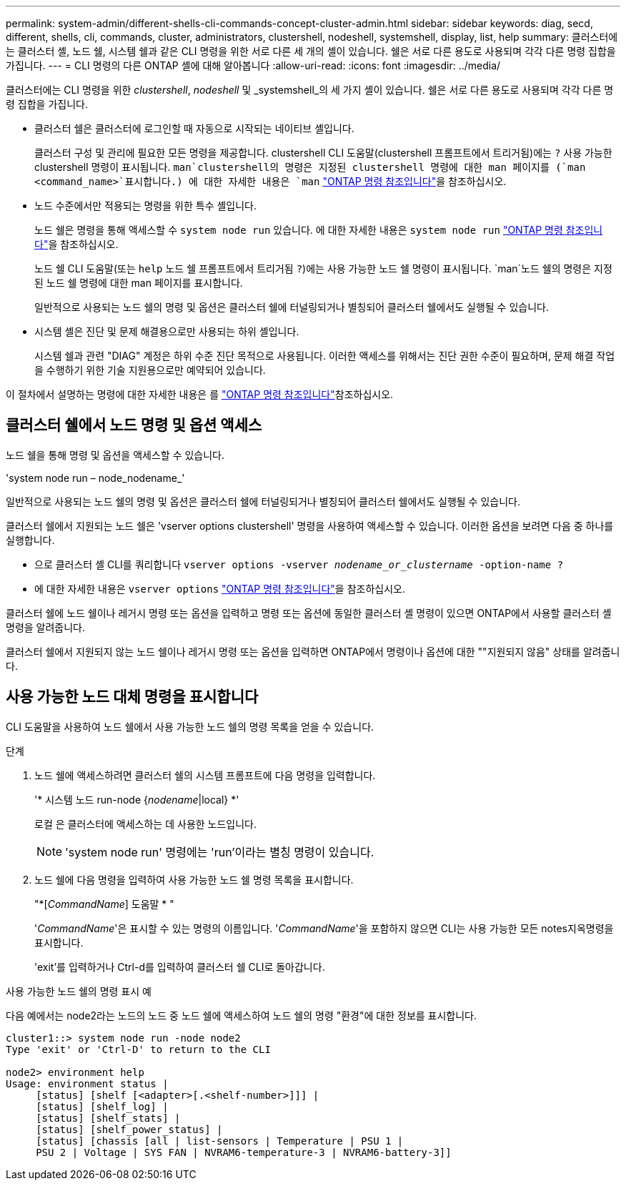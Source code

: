 ---
permalink: system-admin/different-shells-cli-commands-concept-cluster-admin.html 
sidebar: sidebar 
keywords: diag, secd, different, shells, cli, commands, cluster, administrators, clustershell, nodeshell, systemshell, display, list, help 
summary: 클러스터에는 클러스터 셸, 노드 쉘, 시스템 쉘과 같은 CLI 명령을 위한 서로 다른 세 개의 셸이 있습니다. 쉘은 서로 다른 용도로 사용되며 각각 다른 명령 집합을 가집니다. 
---
= CLI 명령의 다른 ONTAP 셸에 대해 알아봅니다
:allow-uri-read: 
:icons: font
:imagesdir: ../media/


[role="lead"]
클러스터에는 CLI 명령을 위한 _clustershell_, _nodeshell_ 및 _systemshell_의 세 가지 셸이 있습니다. 쉘은 서로 다른 용도로 사용되며 각각 다른 명령 집합을 가집니다.

* 클러스터 쉘은 클러스터에 로그인할 때 자동으로 시작되는 네이티브 셸입니다.
+
클러스터 구성 및 관리에 필요한 모든 명령을 제공합니다. clustershell CLI 도움말(clustershell 프롬프트에서 트리거됨)에는 `?` 사용 가능한 clustershell 명령이 표시됩니다.  `man`clustershell의 명령은 지정된 clustershell 명령에 대한 man 페이지를 (`man <command_name>`표시합니다.) 에 대한 자세한 내용은 `man` link:https://docs.netapp.com/us-en/ontap-cli/man.html["ONTAP 명령 참조입니다"^]을 참조하십시오.

* 노드 수준에서만 적용되는 명령을 위한 특수 셸입니다.
+
노드 쉘은 명령을 통해 액세스할 수 `system node run` 있습니다. 에 대한 자세한 내용은 `system node run` link:https://docs.netapp.com/us-en/ontap-cli/system-node-run.html["ONTAP 명령 참조입니다"^]을 참조하십시오.

+
노드 쉘 CLI 도움말(또는 `help` 노드 쉘 프롬프트에서 트리거됨 `?`)에는 사용 가능한 노드 쉘 명령이 표시됩니다.  `man`노드 쉘의 명령은 지정된 노드 쉘 명령에 대한 man 페이지를 표시합니다.

+
일반적으로 사용되는 노드 쉘의 명령 및 옵션은 클러스터 쉘에 터널링되거나 별칭되어 클러스터 쉘에서도 실행될 수 있습니다.

* 시스템 셸은 진단 및 문제 해결용으로만 사용되는 하위 셸입니다.
+
시스템 쉘과 관련 "DIAG" 계정은 하위 수준 진단 목적으로 사용됩니다. 이러한 액세스를 위해서는 진단 권한 수준이 필요하며, 문제 해결 작업을 수행하기 위한 기술 지원용으로만 예약되어 있습니다.



이 절차에서 설명하는 명령에 대한 자세한 내용은 를 link:https://docs.netapp.com/us-en/ontap-cli/["ONTAP 명령 참조입니다"^]참조하십시오.



== 클러스터 쉘에서 노드 명령 및 옵션 액세스

노드 쉘을 통해 명령 및 옵션을 액세스할 수 있습니다.

'system node run – node_nodename_'

일반적으로 사용되는 노드 쉘의 명령 및 옵션은 클러스터 쉘에 터널링되거나 별칭되어 클러스터 쉘에서도 실행될 수 있습니다.

클러스터 쉘에서 지원되는 노드 쉘은 'vserver options clustershell' 명령을 사용하여 액세스할 수 있습니다. 이러한 옵션을 보려면 다음 중 하나를 실행합니다.

* 으로 클러스터 셸 CLI를 쿼리합니다 `vserver options -vserver _nodename_or_clustername_ -option-name ?`
* 에 대한 자세한 내용은 `vserver options` link:https://docs.netapp.com/us-en/ontap-cli/search.html?q=vserver+options["ONTAP 명령 참조입니다"^]을 참조하십시오.


클러스터 쉘에 노드 쉘이나 레거시 명령 또는 옵션을 입력하고 명령 또는 옵션에 동일한 클러스터 셸 명령이 있으면 ONTAP에서 사용할 클러스터 셸 명령을 알려줍니다.

클러스터 쉘에서 지원되지 않는 노드 쉘이나 레거시 명령 또는 옵션을 입력하면 ONTAP에서 명령이나 옵션에 대한 ""지원되지 않음" 상태를 알려줍니다.



== 사용 가능한 노드 대체 명령을 표시합니다

CLI 도움말을 사용하여 노드 쉘에서 사용 가능한 노드 쉘의 명령 목록을 얻을 수 있습니다.

.단계
. 노드 쉘에 액세스하려면 클러스터 쉘의 시스템 프롬프트에 다음 명령을 입력합니다.
+
'* 시스템 노드 run-node {_nodename_|local} *'

+
로컬 은 클러스터에 액세스하는 데 사용한 노드입니다.

+
[NOTE]
====
'system node run' 명령에는 'run'이라는 별칭 명령이 있습니다.

====
. 노드 쉘에 다음 명령을 입력하여 사용 가능한 노드 쉘 명령 목록을 표시합니다.
+
"*[_CommandName_] 도움말 * "

+
'_CommandName_'은 표시할 수 있는 명령의 이름입니다. '_CommandName_'을 포함하지 않으면 CLI는 사용 가능한 모든 notes지옥명령을 표시합니다.

+
'exit'를 입력하거나 Ctrl-d를 입력하여 클러스터 쉘 CLI로 돌아갑니다.



.사용 가능한 노드 쉘의 명령 표시 예
다음 예에서는 node2라는 노드의 노드 중 노드 쉘에 액세스하여 노드 쉘의 명령 "환경"에 대한 정보를 표시합니다.

[listing]
----
cluster1::> system node run -node node2
Type 'exit' or 'Ctrl-D' to return to the CLI

node2> environment help
Usage: environment status |
     [status] [shelf [<adapter>[.<shelf-number>]]] |
     [status] [shelf_log] |
     [status] [shelf_stats] |
     [status] [shelf_power_status] |
     [status] [chassis [all | list-sensors | Temperature | PSU 1 |
     PSU 2 | Voltage | SYS FAN | NVRAM6-temperature-3 | NVRAM6-battery-3]]
----